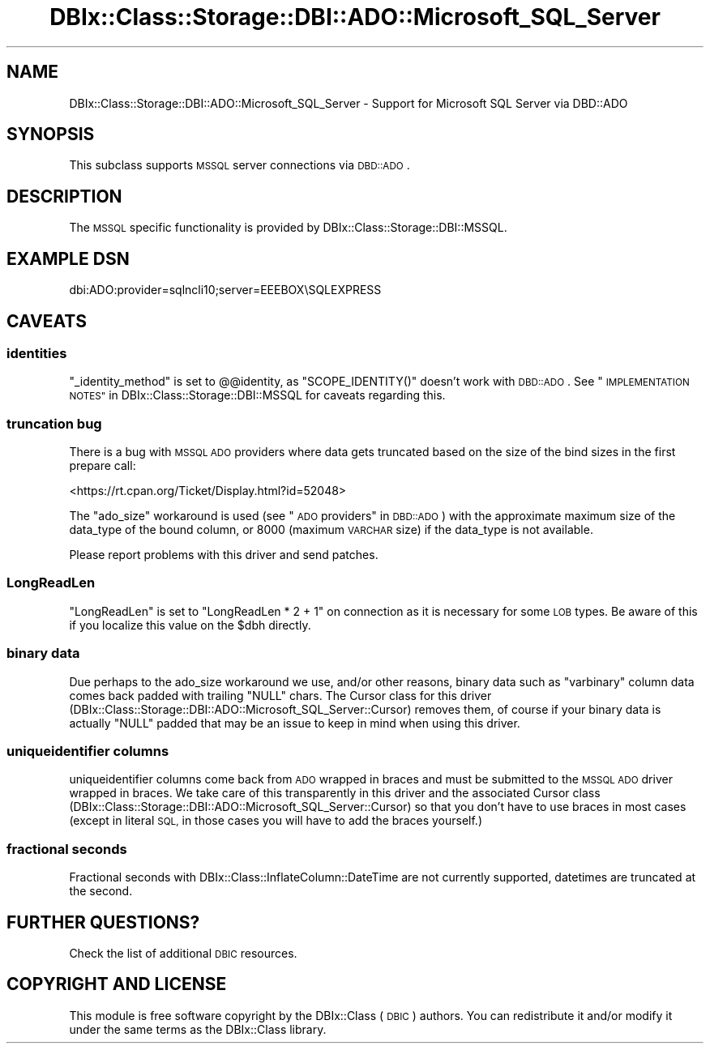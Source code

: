.\" Automatically generated by Pod::Man 4.10 (Pod::Simple 3.35)
.\"
.\" Standard preamble:
.\" ========================================================================
.de Sp \" Vertical space (when we can't use .PP)
.if t .sp .5v
.if n .sp
..
.de Vb \" Begin verbatim text
.ft CW
.nf
.ne \\$1
..
.de Ve \" End verbatim text
.ft R
.fi
..
.\" Set up some character translations and predefined strings.  \*(-- will
.\" give an unbreakable dash, \*(PI will give pi, \*(L" will give a left
.\" double quote, and \*(R" will give a right double quote.  \*(C+ will
.\" give a nicer C++.  Capital omega is used to do unbreakable dashes and
.\" therefore won't be available.  \*(C` and \*(C' expand to `' in nroff,
.\" nothing in troff, for use with C<>.
.tr \(*W-
.ds C+ C\v'-.1v'\h'-1p'\s-2+\h'-1p'+\s0\v'.1v'\h'-1p'
.ie n \{\
.    ds -- \(*W-
.    ds PI pi
.    if (\n(.H=4u)&(1m=24u) .ds -- \(*W\h'-12u'\(*W\h'-12u'-\" diablo 10 pitch
.    if (\n(.H=4u)&(1m=20u) .ds -- \(*W\h'-12u'\(*W\h'-8u'-\"  diablo 12 pitch
.    ds L" ""
.    ds R" ""
.    ds C` ""
.    ds C' ""
'br\}
.el\{\
.    ds -- \|\(em\|
.    ds PI \(*p
.    ds L" ``
.    ds R" ''
.    ds C`
.    ds C'
'br\}
.\"
.\" Escape single quotes in literal strings from groff's Unicode transform.
.ie \n(.g .ds Aq \(aq
.el       .ds Aq '
.\"
.\" If the F register is >0, we'll generate index entries on stderr for
.\" titles (.TH), headers (.SH), subsections (.SS), items (.Ip), and index
.\" entries marked with X<> in POD.  Of course, you'll have to process the
.\" output yourself in some meaningful fashion.
.\"
.\" Avoid warning from groff about undefined register 'F'.
.de IX
..
.nr rF 0
.if \n(.g .if rF .nr rF 1
.if (\n(rF:(\n(.g==0)) \{\
.    if \nF \{\
.        de IX
.        tm Index:\\$1\t\\n%\t"\\$2"
..
.        if !\nF==2 \{\
.            nr % 0
.            nr F 2
.        \}
.    \}
.\}
.rr rF
.\" ========================================================================
.\"
.IX Title "DBIx::Class::Storage::DBI::ADO::Microsoft_SQL_Server 3"
.TH DBIx::Class::Storage::DBI::ADO::Microsoft_SQL_Server 3 "2018-01-29" "perl v5.28.2" "User Contributed Perl Documentation"
.\" For nroff, turn off justification.  Always turn off hyphenation; it makes
.\" way too many mistakes in technical documents.
.if n .ad l
.nh
.SH "NAME"
DBIx::Class::Storage::DBI::ADO::Microsoft_SQL_Server \- Support for Microsoft
SQL Server via DBD::ADO
.SH "SYNOPSIS"
.IX Header "SYNOPSIS"
This subclass supports \s-1MSSQL\s0 server connections via \s-1DBD::ADO\s0.
.SH "DESCRIPTION"
.IX Header "DESCRIPTION"
The \s-1MSSQL\s0 specific functionality is provided by
DBIx::Class::Storage::DBI::MSSQL.
.SH "EXAMPLE DSN"
.IX Header "EXAMPLE DSN"
.Vb 1
\&  dbi:ADO:provider=sqlncli10;server=EEEBOX\eSQLEXPRESS
.Ve
.SH "CAVEATS"
.IX Header "CAVEATS"
.SS "identities"
.IX Subsection "identities"
\&\f(CW\*(C`_identity_method\*(C'\fR is set to \f(CW@@identity\fR, as \f(CW\*(C`SCOPE_IDENTITY()\*(C'\fR doesn't work
with \s-1DBD::ADO\s0. See \*(L"\s-1IMPLEMENTATION NOTES\*(R"\s0 in DBIx::Class::Storage::DBI::MSSQL
for caveats regarding this.
.SS "truncation bug"
.IX Subsection "truncation bug"
There is a bug with \s-1MSSQL ADO\s0 providers where data gets truncated based on the
size of the bind sizes in the first prepare call:
.PP
<https://rt.cpan.org/Ticket/Display.html?id=52048>
.PP
The \f(CW\*(C`ado_size\*(C'\fR workaround is used (see \*(L"\s-1ADO\s0 providers\*(R" in \s-1DBD::ADO\s0) with the
approximate maximum size of the data_type of the bound column, or 8000 (maximum
\&\s-1VARCHAR\s0 size) if the data_type is not available.
.PP
Please report problems with this driver and send patches.
.SS "LongReadLen"
.IX Subsection "LongReadLen"
\&\f(CW\*(C`LongReadLen\*(C'\fR is set to \f(CW\*(C`LongReadLen * 2 + 1\*(C'\fR on connection as it is necessary
for some \s-1LOB\s0 types. Be aware of this if you localize this value on the \f(CW$dbh\fR
directly.
.SS "binary data"
.IX Subsection "binary data"
Due perhaps to the ado_size workaround we use, and/or other reasons, binary data
such as \f(CW\*(C`varbinary\*(C'\fR column data comes back padded with trailing \f(CW\*(C`NULL\*(C'\fR chars.
The Cursor class for this driver
(DBIx::Class::Storage::DBI::ADO::Microsoft_SQL_Server::Cursor) removes them,
of course if your binary data is actually \f(CW\*(C`NULL\*(C'\fR padded that may be an issue to
keep in mind when using this driver.
.SS "uniqueidentifier columns"
.IX Subsection "uniqueidentifier columns"
uniqueidentifier columns come back from \s-1ADO\s0 wrapped in braces and must be
submitted to the \s-1MSSQL ADO\s0 driver wrapped in braces. We take care of this
transparently in this driver and the associated Cursor class
(DBIx::Class::Storage::DBI::ADO::Microsoft_SQL_Server::Cursor) so that you
don't have to use braces in most cases (except in literal \s-1SQL,\s0 in those cases
you will have to add the braces yourself.)
.SS "fractional seconds"
.IX Subsection "fractional seconds"
Fractional seconds with DBIx::Class::InflateColumn::DateTime are not
currently supported, datetimes are truncated at the second.
.SH "FURTHER QUESTIONS?"
.IX Header "FURTHER QUESTIONS?"
Check the list of additional \s-1DBIC\s0 resources.
.SH "COPYRIGHT AND LICENSE"
.IX Header "COPYRIGHT AND LICENSE"
This module is free software copyright
by the DBIx::Class (\s-1DBIC\s0) authors. You can
redistribute it and/or modify it under the same terms as the
DBIx::Class library.
